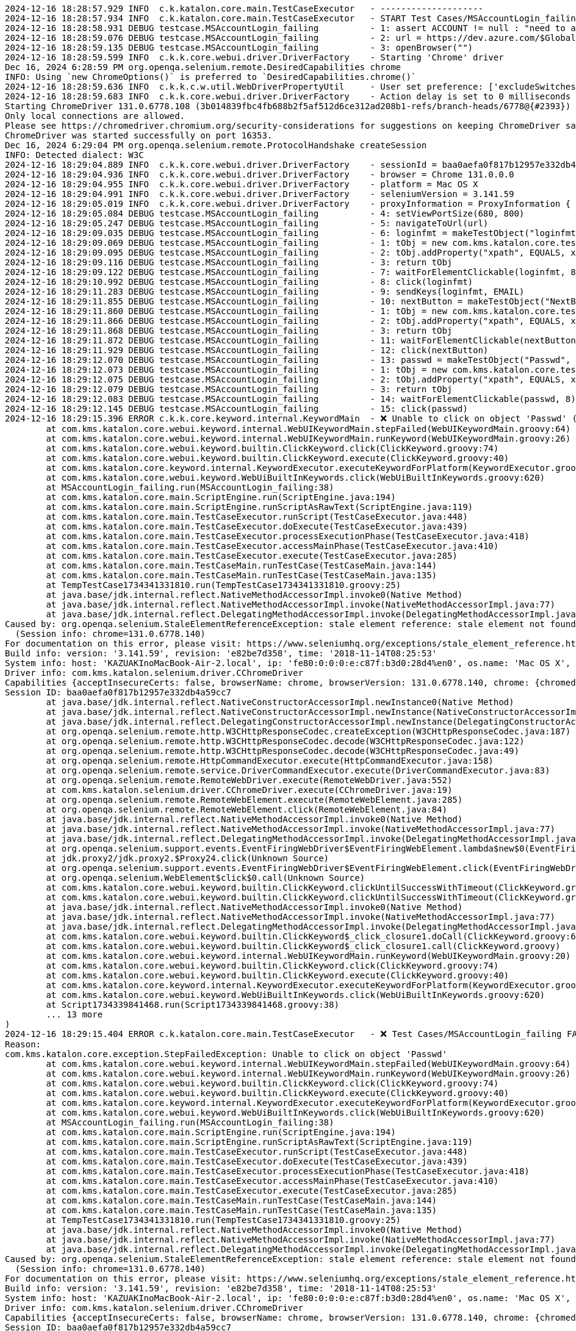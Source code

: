 

[source,text]
----
2024-12-16 18:28:57.929 INFO  c.k.katalon.core.main.TestCaseExecutor   - --------------------
2024-12-16 18:28:57.934 INFO  c.k.katalon.core.main.TestCaseExecutor   - START Test Cases/MSAccountLogin_failing
2024-12-16 18:28:58.931 DEBUG testcase.MSAccountLogin_failing          - 1: assert ACCOUNT != null : "need to apply Profile/myMicrosoftAcount"
2024-12-16 18:28:59.076 DEBUG testcase.MSAccountLogin_failing          - 2: url = https://dev.azure.com/$GlobalVariable.ACCOUNT
2024-12-16 18:28:59.135 DEBUG testcase.MSAccountLogin_failing          - 3: openBrowser("")
2024-12-16 18:28:59.599 INFO  c.k.k.core.webui.driver.DriverFactory    - Starting 'Chrome' driver
Dec 16, 2024 6:28:59 PM org.openqa.selenium.remote.DesiredCapabilities chrome
INFO: Using `new ChromeOptions()` is preferred to `DesiredCapabilities.chrome()`
2024-12-16 18:28:59.636 INFO  c.k.k.c.w.util.WebDriverPropertyUtil     - User set preference: ['excludeSwitches', '[enable-automation]']
2024-12-16 18:28:59.683 INFO  c.k.k.core.webui.driver.DriverFactory    - Action delay is set to 0 milliseconds
Starting ChromeDriver 131.0.6778.108 (3b014839fbc4fb688b2f5af512d6ce312ad208b1-refs/branch-heads/6778@{#2393}) on port 16353
Only local connections are allowed.
Please see https://chromedriver.chromium.org/security-considerations for suggestions on keeping ChromeDriver safe.
ChromeDriver was started successfully on port 16353.
Dec 16, 2024 6:29:04 PM org.openqa.selenium.remote.ProtocolHandshake createSession
INFO: Detected dialect: W3C
2024-12-16 18:29:04.889 INFO  c.k.k.core.webui.driver.DriverFactory    - sessionId = baa0aefa0f817b12957e332db4a59cc7
2024-12-16 18:29:04.936 INFO  c.k.k.core.webui.driver.DriverFactory    - browser = Chrome 131.0.0.0
2024-12-16 18:29:04.955 INFO  c.k.k.core.webui.driver.DriverFactory    - platform = Mac OS X
2024-12-16 18:29:04.991 INFO  c.k.k.core.webui.driver.DriverFactory    - seleniumVersion = 3.141.59
2024-12-16 18:29:05.019 INFO  c.k.k.core.webui.driver.DriverFactory    - proxyInformation = ProxyInformation { proxyOption=NO_PROXY, proxyServerType=HTTP, username=, password=********, proxyServerAddress=, proxyServerPort=0, executionList="", isApplyToDesiredCapabilities=true }
2024-12-16 18:29:05.084 DEBUG testcase.MSAccountLogin_failing          - 4: setViewPortSize(680, 800)
2024-12-16 18:29:05.247 DEBUG testcase.MSAccountLogin_failing          - 5: navigateToUrl(url)
2024-12-16 18:29:09.035 DEBUG testcase.MSAccountLogin_failing          - 6: loginfmt = makeTestObject("loginfmtText", "//input[@name='loginfmt']")
2024-12-16 18:29:09.069 DEBUG testcase.MSAccountLogin_failing          - 1: tObj = new com.kms.katalon.core.testobject.TestObject(id)
2024-12-16 18:29:09.095 DEBUG testcase.MSAccountLogin_failing          - 2: tObj.addProperty("xpath", EQUALS, xpathExpression)
2024-12-16 18:29:09.116 DEBUG testcase.MSAccountLogin_failing          - 3: return tObj
2024-12-16 18:29:09.122 DEBUG testcase.MSAccountLogin_failing          - 7: waitForElementClickable(loginfmt, 8)
2024-12-16 18:29:10.992 DEBUG testcase.MSAccountLogin_failing          - 8: click(loginfmt)
2024-12-16 18:29:11.283 DEBUG testcase.MSAccountLogin_failing          - 9: sendKeys(loginfmt, EMAIL)
2024-12-16 18:29:11.855 DEBUG testcase.MSAccountLogin_failing          - 10: nextButton = makeTestObject("NextButton", "//input[@id='idSIButton9']")
2024-12-16 18:29:11.860 DEBUG testcase.MSAccountLogin_failing          - 1: tObj = new com.kms.katalon.core.testobject.TestObject(id)
2024-12-16 18:29:11.866 DEBUG testcase.MSAccountLogin_failing          - 2: tObj.addProperty("xpath", EQUALS, xpathExpression)
2024-12-16 18:29:11.868 DEBUG testcase.MSAccountLogin_failing          - 3: return tObj
2024-12-16 18:29:11.872 DEBUG testcase.MSAccountLogin_failing          - 11: waitForElementClickable(nextButton, 8)
2024-12-16 18:29:11.929 DEBUG testcase.MSAccountLogin_failing          - 12: click(nextButton)
2024-12-16 18:29:12.070 DEBUG testcase.MSAccountLogin_failing          - 13: passwd = makeTestObject("Passwd", "//input[@name='passwd']")
2024-12-16 18:29:12.073 DEBUG testcase.MSAccountLogin_failing          - 1: tObj = new com.kms.katalon.core.testobject.TestObject(id)
2024-12-16 18:29:12.075 DEBUG testcase.MSAccountLogin_failing          - 2: tObj.addProperty("xpath", EQUALS, xpathExpression)
2024-12-16 18:29:12.079 DEBUG testcase.MSAccountLogin_failing          - 3: return tObj
2024-12-16 18:29:12.083 DEBUG testcase.MSAccountLogin_failing          - 14: waitForElementClickable(passwd, 8)
2024-12-16 18:29:12.145 DEBUG testcase.MSAccountLogin_failing          - 15: click(passwd)
2024-12-16 18:29:15.396 ERROR c.k.k.core.keyword.internal.KeywordMain  - ❌ Unable to click on object 'Passwd' (Root cause: com.kms.katalon.core.exception.StepFailedException: Unable to click on object 'Passwd'
	at com.kms.katalon.core.webui.keyword.internal.WebUIKeywordMain.stepFailed(WebUIKeywordMain.groovy:64)
	at com.kms.katalon.core.webui.keyword.internal.WebUIKeywordMain.runKeyword(WebUIKeywordMain.groovy:26)
	at com.kms.katalon.core.webui.keyword.builtin.ClickKeyword.click(ClickKeyword.groovy:74)
	at com.kms.katalon.core.webui.keyword.builtin.ClickKeyword.execute(ClickKeyword.groovy:40)
	at com.kms.katalon.core.keyword.internal.KeywordExecutor.executeKeywordForPlatform(KeywordExecutor.groovy:74)
	at com.kms.katalon.core.webui.keyword.WebUiBuiltInKeywords.click(WebUiBuiltInKeywords.groovy:620)
	at MSAccountLogin_failing.run(MSAccountLogin_failing:38)
	at com.kms.katalon.core.main.ScriptEngine.run(ScriptEngine.java:194)
	at com.kms.katalon.core.main.ScriptEngine.runScriptAsRawText(ScriptEngine.java:119)
	at com.kms.katalon.core.main.TestCaseExecutor.runScript(TestCaseExecutor.java:448)
	at com.kms.katalon.core.main.TestCaseExecutor.doExecute(TestCaseExecutor.java:439)
	at com.kms.katalon.core.main.TestCaseExecutor.processExecutionPhase(TestCaseExecutor.java:418)
	at com.kms.katalon.core.main.TestCaseExecutor.accessMainPhase(TestCaseExecutor.java:410)
	at com.kms.katalon.core.main.TestCaseExecutor.execute(TestCaseExecutor.java:285)
	at com.kms.katalon.core.main.TestCaseMain.runTestCase(TestCaseMain.java:144)
	at com.kms.katalon.core.main.TestCaseMain.runTestCase(TestCaseMain.java:135)
	at TempTestCase1734341331810.run(TempTestCase1734341331810.groovy:25)
	at java.base/jdk.internal.reflect.NativeMethodAccessorImpl.invoke0(Native Method)
	at java.base/jdk.internal.reflect.NativeMethodAccessorImpl.invoke(NativeMethodAccessorImpl.java:77)
	at java.base/jdk.internal.reflect.DelegatingMethodAccessorImpl.invoke(DelegatingMethodAccessorImpl.java:43)
Caused by: org.openqa.selenium.StaleElementReferenceException: stale element reference: stale element not found
  (Session info: chrome=131.0.6778.140)
For documentation on this error, please visit: https://www.seleniumhq.org/exceptions/stale_element_reference.html
Build info: version: '3.141.59', revision: 'e82be7d358', time: '2018-11-14T08:25:53'
System info: host: 'KAZUAKInoMacBook-Air-2.local', ip: 'fe80:0:0:0:e:c87f:b3d0:28d4%en0', os.name: 'Mac OS X', os.arch: 'x86_64', os.version: '14.7.1', java.version: '17.0.7'
Driver info: com.kms.katalon.selenium.driver.CChromeDriver
Capabilities {acceptInsecureCerts: false, browserName: chrome, browserVersion: 131.0.6778.140, chrome: {chromedriverVersion: 131.0.6778.108 (3b014839fbc..., userDataDir: /var/folders/7m/lm7d6nx51kj...}, fedcm:accounts: true, goog:chromeOptions: {debuggerAddress: localhost:50621}, javascriptEnabled: true, networkConnectionEnabled: false, pageLoadStrategy: normal, platform: MAC, platformName: MAC, proxy: Proxy(), setWindowRect: true, strictFileInteractability: false, timeouts: {implicit: 0, pageLoad: 300000, script: 30000}, unhandledPromptBehavior: dismiss and notify, webauthn:extension:credBlob: true, webauthn:extension:largeBlob: true, webauthn:extension:minPinLength: true, webauthn:extension:prf: true, webauthn:virtualAuthenticators: true}
Session ID: baa0aefa0f817b12957e332db4a59cc7
	at java.base/jdk.internal.reflect.NativeConstructorAccessorImpl.newInstance0(Native Method)
	at java.base/jdk.internal.reflect.NativeConstructorAccessorImpl.newInstance(NativeConstructorAccessorImpl.java:77)
	at java.base/jdk.internal.reflect.DelegatingConstructorAccessorImpl.newInstance(DelegatingConstructorAccessorImpl.java:45)
	at org.openqa.selenium.remote.http.W3CHttpResponseCodec.createException(W3CHttpResponseCodec.java:187)
	at org.openqa.selenium.remote.http.W3CHttpResponseCodec.decode(W3CHttpResponseCodec.java:122)
	at org.openqa.selenium.remote.http.W3CHttpResponseCodec.decode(W3CHttpResponseCodec.java:49)
	at org.openqa.selenium.remote.HttpCommandExecutor.execute(HttpCommandExecutor.java:158)
	at org.openqa.selenium.remote.service.DriverCommandExecutor.execute(DriverCommandExecutor.java:83)
	at org.openqa.selenium.remote.RemoteWebDriver.execute(RemoteWebDriver.java:552)
	at com.kms.katalon.selenium.driver.CChromeDriver.execute(CChromeDriver.java:19)
	at org.openqa.selenium.remote.RemoteWebElement.execute(RemoteWebElement.java:285)
	at org.openqa.selenium.remote.RemoteWebElement.click(RemoteWebElement.java:84)
	at java.base/jdk.internal.reflect.NativeMethodAccessorImpl.invoke0(Native Method)
	at java.base/jdk.internal.reflect.NativeMethodAccessorImpl.invoke(NativeMethodAccessorImpl.java:77)
	at java.base/jdk.internal.reflect.DelegatingMethodAccessorImpl.invoke(DelegatingMethodAccessorImpl.java:43)
	at org.openqa.selenium.support.events.EventFiringWebDriver$EventFiringWebElement.lambda$new$0(EventFiringWebDriver.java:404)
	at jdk.proxy2/jdk.proxy2.$Proxy24.click(Unknown Source)
	at org.openqa.selenium.support.events.EventFiringWebDriver$EventFiringWebElement.click(EventFiringWebDriver.java:417)
	at org.openqa.selenium.WebElement$click$0.call(Unknown Source)
	at com.kms.katalon.core.webui.keyword.builtin.ClickKeyword.clickUntilSuccessWithTimeout(ClickKeyword.groovy:81)
	at com.kms.katalon.core.webui.keyword.builtin.ClickKeyword.clickUntilSuccessWithTimeout(ClickKeyword.groovy)
	at java.base/jdk.internal.reflect.NativeMethodAccessorImpl.invoke0(Native Method)
	at java.base/jdk.internal.reflect.NativeMethodAccessorImpl.invoke(NativeMethodAccessorImpl.java:77)
	at java.base/jdk.internal.reflect.DelegatingMethodAccessorImpl.invoke(DelegatingMethodAccessorImpl.java:43)
	at com.kms.katalon.core.webui.keyword.builtin.ClickKeyword$_click_closure1.doCall(ClickKeyword.groovy:67)
	at com.kms.katalon.core.webui.keyword.builtin.ClickKeyword$_click_closure1.call(ClickKeyword.groovy)
	at com.kms.katalon.core.webui.keyword.internal.WebUIKeywordMain.runKeyword(WebUIKeywordMain.groovy:20)
	at com.kms.katalon.core.webui.keyword.builtin.ClickKeyword.click(ClickKeyword.groovy:74)
	at com.kms.katalon.core.webui.keyword.builtin.ClickKeyword.execute(ClickKeyword.groovy:40)
	at com.kms.katalon.core.keyword.internal.KeywordExecutor.executeKeywordForPlatform(KeywordExecutor.groovy:74)
	at com.kms.katalon.core.webui.keyword.WebUiBuiltInKeywords.click(WebUiBuiltInKeywords.groovy:620)
	at Script1734339841468.run(Script1734339841468.groovy:38)
	... 13 more
)
2024-12-16 18:29:15.404 ERROR c.k.katalon.core.main.TestCaseExecutor   - ❌ Test Cases/MSAccountLogin_failing FAILED.
Reason:
com.kms.katalon.core.exception.StepFailedException: Unable to click on object 'Passwd'
	at com.kms.katalon.core.webui.keyword.internal.WebUIKeywordMain.stepFailed(WebUIKeywordMain.groovy:64)
	at com.kms.katalon.core.webui.keyword.internal.WebUIKeywordMain.runKeyword(WebUIKeywordMain.groovy:26)
	at com.kms.katalon.core.webui.keyword.builtin.ClickKeyword.click(ClickKeyword.groovy:74)
	at com.kms.katalon.core.webui.keyword.builtin.ClickKeyword.execute(ClickKeyword.groovy:40)
	at com.kms.katalon.core.keyword.internal.KeywordExecutor.executeKeywordForPlatform(KeywordExecutor.groovy:74)
	at com.kms.katalon.core.webui.keyword.WebUiBuiltInKeywords.click(WebUiBuiltInKeywords.groovy:620)
	at MSAccountLogin_failing.run(MSAccountLogin_failing:38)
	at com.kms.katalon.core.main.ScriptEngine.run(ScriptEngine.java:194)
	at com.kms.katalon.core.main.ScriptEngine.runScriptAsRawText(ScriptEngine.java:119)
	at com.kms.katalon.core.main.TestCaseExecutor.runScript(TestCaseExecutor.java:448)
	at com.kms.katalon.core.main.TestCaseExecutor.doExecute(TestCaseExecutor.java:439)
	at com.kms.katalon.core.main.TestCaseExecutor.processExecutionPhase(TestCaseExecutor.java:418)
	at com.kms.katalon.core.main.TestCaseExecutor.accessMainPhase(TestCaseExecutor.java:410)
	at com.kms.katalon.core.main.TestCaseExecutor.execute(TestCaseExecutor.java:285)
	at com.kms.katalon.core.main.TestCaseMain.runTestCase(TestCaseMain.java:144)
	at com.kms.katalon.core.main.TestCaseMain.runTestCase(TestCaseMain.java:135)
	at TempTestCase1734341331810.run(TempTestCase1734341331810.groovy:25)
	at java.base/jdk.internal.reflect.NativeMethodAccessorImpl.invoke0(Native Method)
	at java.base/jdk.internal.reflect.NativeMethodAccessorImpl.invoke(NativeMethodAccessorImpl.java:77)
	at java.base/jdk.internal.reflect.DelegatingMethodAccessorImpl.invoke(DelegatingMethodAccessorImpl.java:43)
Caused by: org.openqa.selenium.StaleElementReferenceException: stale element reference: stale element not found
  (Session info: chrome=131.0.6778.140)
For documentation on this error, please visit: https://www.seleniumhq.org/exceptions/stale_element_reference.html
Build info: version: '3.141.59', revision: 'e82be7d358', time: '2018-11-14T08:25:53'
System info: host: 'KAZUAKInoMacBook-Air-2.local', ip: 'fe80:0:0:0:e:c87f:b3d0:28d4%en0', os.name: 'Mac OS X', os.arch: 'x86_64', os.version: '14.7.1', java.version: '17.0.7'
Driver info: com.kms.katalon.selenium.driver.CChromeDriver
Capabilities {acceptInsecureCerts: false, browserName: chrome, browserVersion: 131.0.6778.140, chrome: {chromedriverVersion: 131.0.6778.108 (3b014839fbc..., userDataDir: /var/folders/7m/lm7d6nx51kj...}, fedcm:accounts: true, goog:chromeOptions: {debuggerAddress: localhost:50621}, javascriptEnabled: true, networkConnectionEnabled: false, pageLoadStrategy: normal, platform: MAC, platformName: MAC, proxy: Proxy(), setWindowRect: true, strictFileInteractability: false, timeouts: {implicit: 0, pageLoad: 300000, script: 30000}, unhandledPromptBehavior: dismiss and notify, webauthn:extension:credBlob: true, webauthn:extension:largeBlob: true, webauthn:extension:minPinLength: true, webauthn:extension:prf: true, webauthn:virtualAuthenticators: true}
Session ID: baa0aefa0f817b12957e332db4a59cc7
	at java.base/jdk.internal.reflect.NativeConstructorAccessorImpl.newInstance0(Native Method)
	at java.base/jdk.internal.reflect.NativeConstructorAccessorImpl.newInstance(NativeConstructorAccessorImpl.java:77)
	at java.base/jdk.internal.reflect.DelegatingConstructorAccessorImpl.newInstance(DelegatingConstructorAccessorImpl.java:45)
	at org.openqa.selenium.remote.http.W3CHttpResponseCodec.createException(W3CHttpResponseCodec.java:187)
	at org.openqa.selenium.remote.http.W3CHttpResponseCodec.decode(W3CHttpResponseCodec.java:122)
	at org.openqa.selenium.remote.http.W3CHttpResponseCodec.decode(W3CHttpResponseCodec.java:49)
	at org.openqa.selenium.remote.HttpCommandExecutor.execute(HttpCommandExecutor.java:158)
	at org.openqa.selenium.remote.service.DriverCommandExecutor.execute(DriverCommandExecutor.java:83)
	at org.openqa.selenium.remote.RemoteWebDriver.execute(RemoteWebDriver.java:552)
	at com.kms.katalon.selenium.driver.CChromeDriver.execute(CChromeDriver.java:19)
	at org.openqa.selenium.remote.RemoteWebElement.execute(RemoteWebElement.java:285)
	at org.openqa.selenium.remote.RemoteWebElement.click(RemoteWebElement.java:84)
	at java.base/jdk.internal.reflect.NativeMethodAccessorImpl.invoke0(Native Method)
	at java.base/jdk.internal.reflect.NativeMethodAccessorImpl.invoke(NativeMethodAccessorImpl.java:77)
	at java.base/jdk.internal.reflect.DelegatingMethodAccessorImpl.invoke(DelegatingMethodAccessorImpl.java:43)
	at org.openqa.selenium.support.events.EventFiringWebDriver$EventFiringWebElement.lambda$new$0(EventFiringWebDriver.java:404)
	at jdk.proxy2/jdk.proxy2.$Proxy24.click(Unknown Source)
	at org.openqa.selenium.support.events.EventFiringWebDriver$EventFiringWebElement.click(EventFiringWebDriver.java:417)
	at org.openqa.selenium.WebElement$click$0.call(Unknown Source)
	at com.kms.katalon.core.webui.keyword.builtin.ClickKeyword.clickUntilSuccessWithTimeout(ClickKeyword.groovy:81)
	at com.kms.katalon.core.webui.keyword.builtin.ClickKeyword.clickUntilSuccessWithTimeout(ClickKeyword.groovy)
	at java.base/jdk.internal.reflect.NativeMethodAccessorImpl.invoke0(Native Method)
	at java.base/jdk.internal.reflect.NativeMethodAccessorImpl.invoke(NativeMethodAccessorImpl.java:77)
	at java.base/jdk.internal.reflect.DelegatingMethodAccessorImpl.invoke(DelegatingMethodAccessorImpl.java:43)
	at com.kms.katalon.core.webui.keyword.builtin.ClickKeyword$_click_closure1.doCall(ClickKeyword.groovy:67)
	at com.kms.katalon.core.webui.keyword.builtin.ClickKeyword$_click_closure1.call(ClickKeyword.groovy)
	at com.kms.katalon.core.webui.keyword.internal.WebUIKeywordMain.runKeyword(WebUIKeywordMain.groovy:20)
	... 18 more

2024-12-16 18:29:15.428 INFO  c.k.katalon.core.main.TestCaseExecutor   - END Test Cases/MSAccountLogin_failing
----

